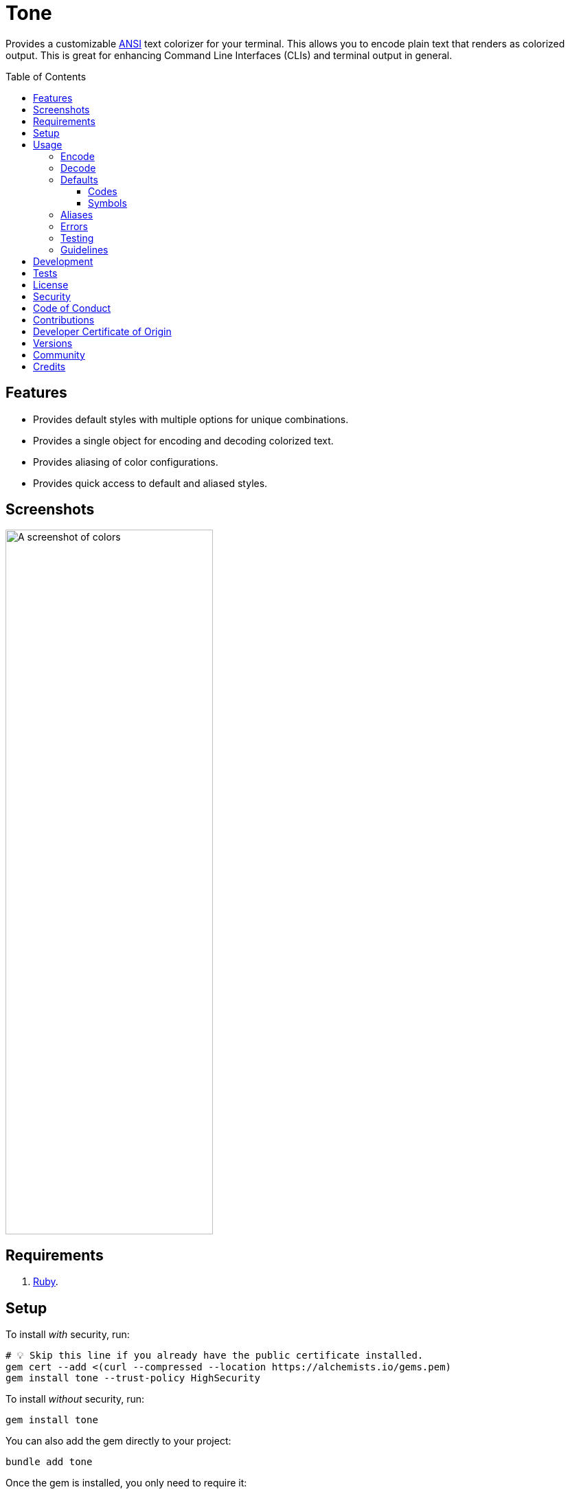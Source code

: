 :toc: macro
:toclevels: 5
:figure-caption!:

:amazing_print_link: link:https://github.com/amazing-print/amazing_print[Amazing Print]
:pattern_matching_link: link:https://alchemists.io/articles/ruby_pattern_matching[pattern matching]
:rspec_link: link:https://rspec.info[RSpec]

= Tone

Provides a customizable link:https://stackoverflow.com/questions/4842424/list-of-ansi-color-escape-sequences[ANSI] text colorizer for your terminal. This allows you to encode plain text that renders as colorized output. This is great for enhancing Command Line Interfaces (CLIs) and terminal output in general.

toc::[]

== Features

* Provides default styles with multiple options for unique combinations.
* Provides a single object for encoding and decoding colorized text.
* Provides aliasing of color configurations.
* Provides quick access to default and aliased styles.

== Screenshots

image::https://alchemists.io/images/projects/tone/screenshot.png[A screenshot of colors,width=302,height=1026,role=focal_point]

== Requirements

. link:https://www.ruby-lang.org[Ruby].

== Setup

To install _with_ security, run:

[source,bash]
----
# 💡 Skip this line if you already have the public certificate installed.
gem cert --add <(curl --compressed --location https://alchemists.io/gems.pem)
gem install tone --trust-policy HighSecurity
----

To install _without_ security, run:

[source,bash]
----
gem install tone
----

You can also add the gem directly to your project:

[source,bash]
----
bundle add tone
----

Once the gem is installed, you only need to require it:

[source,ruby]
----
require "tone"
----

== Usage

Basic usage is as follows:

[source,ruby]
----
tone = Tone.new
tone["Success!", :green]  # "\e[32mSuccess!\e[0m"
----

There is a lot more you can do with this gem so the following sections will delve into the specifics.

=== Encode

As you saw earlier, you can encode plain text as colorized text using `+#[]+`. Use of the `+#[]+` method is an _alias_ to the longer `#encode` method. This allows you to use minimal syntax to create colorized text. Here's a few more examples:

[source,ruby]
----
tone = Tone.new

# With symbols.
tone["Success", :black, :on_green]    # "\e[30;42mSuccess\e[0m"

# With strings.
tone["Success", "black", "on_green"]  # "\e[30;42mSuccess\e[0m"

# With no styles.
tone["Success"]                       # "Success"

# With any object that responds to `#to_str` or `#to_s`.
tone[Object.new, :green]              # "\e[32m#<Object:0x000000010f095668>\e[0m"

# With nil.
tone[nil]                             # ""

# With interspersed nils (nils are ignored).
tone["Success", nil, :green, nil]     # "\e[32mSuccess\e[0m"
----

The first argument is the text you want to encode/colorize. This can be a word, phrase, paragraph, or entire document. All arguments that follow after the first argument are _style_ arguments which allow you to style the color of your text as you see fit. In this case, the `"Success"` text will use a _black foreground_ on a _green background_. The styles available for you to use will be explained shortly, though. For now, know that `+#[]+` is shorthand for `#encode` so any of the above examples could be replaced with `#encode` messages. Example:

[source,ruby]
----
tone = Tone.new
tone.encode "Success", :black, :on_green  # "\e[30;42mSuccess\e[0m"
----

Both methods are available to use depending on your preference.

=== Decode

Once your text has been encoded with colors, it can be nice to decode the colorized text back to plain text along with additional metadata. This is helpful -- as an example -- for testing purposes since you might not always want to deal with the hard to read escape characters. If we build upon the examples from the _Encode_ section, we can decode our colorized text into plain text with extra metadata:

[source,ruby]
----
tone = Tone.new

tone.decode "\e[30;42mSuccess\e[0m"  # [["Success", :black, :on_green]]
tone.decode "\e[37;41mFailure\e[0m"  # [["Failure", :white, :on_red]]
----

Notice we get an array of sub arrays which mimic the original arguments passed to `#encode`. This allows you to encode and decode with minimal effort. Here's a more complex example where a sentence is used and formatted with the {amazing_print_link} gem:

[source,ruby]
----
tone = Tone.new
ap tone.decode("We turned a \e[37;41mfailure\e[0m into a \e[30;42msuccess\e[0m!")

# [
#   [
#     "We turned a "
#   ],
#   [
#     "failure",
#     :white,
#     :on_red
#   ],
#   [
#     " into a "
#   ],
#   [
#     "success",
#     :black,
#     :on_green
#   ],
#   [
#     "!"
#   ]
# ]
----

For plain text, you get a single element array but for colorized text, it will be broken down into an array of arguments. This allows you to easily iterate over this structure for parsing, transformation, or {pattern_matching_link} purposes.

Here's another example where a paragraph is used:

[source,ruby]
----
tone = Tone.new

paragraph = <<~CONTENT.strip
  Yesterday \e[30;42mwent well\e[0m
  but tomorrow will be \e[37;41mmore challenging\e[0m.
CONTENT

ap tone.decode(paragraph)

# [
#   [
#     "Yesterday "
#   ],
#   [
#     "went well",
#     :black,
#     :on_green
#   ],
#   [
#     "\nbut tomorrow will be "
#   ],
#   [
#     "more challenging",
#     :white,
#     :on_red
#   ],
#   [
#     "."
#   ]
# ]
----

=== Defaults

To display defaults, use:

``` ruby
tone = Tone.new
tone.defaults
```

The above will output something similar to what you see below (minus the categorization) of key and value which will allow you to pick and choose the style or combination of styles you desire.

* *Styles*
** `clear`
** `bold`
** `dim`
** `italic`
** `underline`
** `inverse`
** `hidden`
** `strikethrough`
* *Foregrounds*
** `black`
** `red`
** `green`
** `yellow`
** `blue`
** `purple`
** `cyan`
** `white`
** `bright_black`
** `bright_red`
** `bright_green`
** `bright_yellow`
** `bright_blue`
** `bright_purple`
** `bright_cyan`
** `bright_white`
* *Backgrounds*
** `on_black`
** `on_red`
** `on_green`
** `on_yellow`
** `on_blue`
** `on_purple`
** `on_cyan`
** `on_white`
** `on_bright_black`
** `on_bright_red`
** `on_bright_green`
** `on_bright_yellow`
** `on_bright_blue`
** `on_bright_purple`
** `on_bright_cyan`
** `on_bright_white`

These are the defaults for which you can mix-n-match as desired to produce colorful output. For example, if you want black text on a green background with an underline, you could use:

[source,ruby]
----
tone = Tone.new
puts tone["Success!", :black, :on_green, :strikethrough]
----

==== Codes

For situations where you'd like to find a code (or codes) for a symbol you can use the following:

[source,ruby]
----
tone = Tone.new

tone.find_code :green                # 32
tone.find_code :bogus                # nil
tone.find_codes :green               # [32]
tone.find_codes :red, :green, :blue  # [31, 32, 34]
tone.find_codes :bogus, :invalid     # [nil, nil]
----

==== Symbols

Much like with the codes, mentioned above, you can find a symbol (or symbols) for a code too:

[source,ruby]
----
tone = Tone.new

tone.find_symbol 32           # :green
tone.find_symbol 666          # nil
tone.find_symbols 32          # [:green]
tone.find_symbols 31, 32, 34  # [:red, :green, :blue]
tone.find_symbols 666, 999    # [nil, nil]
----

=== Aliases

You can alias combinations of default styles with a descriptive name for shorthand reuse. This allows you to reduce duplicated effort and speed up your workflow. Here are a few examples:

[source,ruby]
----
tone = Tone.new
tone.add_alias :success, :black, :on_green
tone.add_alias :failure, :white, :on_red

tone["Success!", :success]  # "\e[30;42mSuccess!\e[0m"
tone["Failure!", :failure]  # "\e[37;41mFailure!\e[0m"
----

Notice that the first argument is your alias and _all arguments after the first argument_ is the list of styles. Once added, both the `:success` and `:failure` aliases can immediately be used. You can also add multiple aliases, at once, by chaining your messages:

``` ruby
tone = Tone.new
           .add_alias(:success, :black, :on_green)
           .add_alias :failure, :white, :on_red

tone["Success!", :success]  # "\e[30;42mSuccess!\e[0m"
tone["Failure!", :failure]  # "\e[37;41mFailure!\e[0m"
```

Aliases -- and associated styles -- can be symbols or strings. The following, despite using strings, is identical to the above:

[source,ruby]
----
tone = Tone.new
           .add_alias("success", "black", "on_green")
           .add_alias "failure", "white", "on_red"

tone["Success!", :success]  # "\e[30;42mSuccess!\e[0m"
tone["Failure!", :failure]  # "\e[37;41mFailure!\e[0m"
----

To see the list of all aliases added, use:

[source,ruby]
----
tone = Tone.new.add_alias(:success, :black, :on_green).add_alias :failure, :white, :on_red
ap tone.aliases

# {
#   :success => [
#     :black,
#     :on_green
#   ],
#   :failure => [
#     :white,
#     :on_red
#   ]
# }
----

To get a specific alias, use:

[source,ruby]
----
tone = Tone.new.add_alias :success, :black, :on_green
tone.get_alias :success

# [:black, :on_green]
----

In the case of a default, you'll only get back the given key:

[source,ruby]
----
Tone.new.get_alias :green  # :green
----

=== Errors

There are several checks performed which might result in a `Tone::Error` if not properly used. Here's a few examples of what you might see.

[source,ruby]
----
tone = Tone.new

tone.add_alias :bogus
# Alias must have styles: :bogus. (Tone::Error)

tone.add_alias :bogus, nil
# Alias must have styles: :bogus. (Tone::Error)

tone.add_alias :red, :red
# Alias mustn't duplicate (override) default: :red. (Tone::Error)

tone.add_alias :bogus, :invalid
# Invalid style (:invalid) for key (:bogus). (Tone::Error)

tone.add_alias :success, :black, :on_green
tone.add_alias :success, :black, :on_green
# Duplicate alias detected (already exists): :success. (Tone::Error)

tone.get_alias nil
# Invalid alias or default: nil. (Tone::Error)

tone.get_alias :bogus
# Invalid alias or default: :bogus. (Tone::Error)
----

=== Testing

When using this gem in your project, you might find it convenient to use the `have_color` {rspec_link} matcher. This matcher is optional and _must be manually required_ for use in your spec helper:

[source,ruby]
----
# spec_helper.rb
require "tone/rspec/matchers/have_color"
----

Once required, you can leverage the matcher in any spec as follows:

[source,ruby]
----
RSpec.describe DemoPresenter do
  subject(:presenter) { DemoPresenter.new color: }

  let(:color) { Tone.new }

  describe "#to_s" do
    it "renders colored text" do
      expect(presenter.to_s).to have_color(color, ["Test 0.0.0: A test.", :bold])
    end
  end
end
----

The first argument _must be an instanced of Tone_ because you might have custom aliases which must be known in order to validate your spec. All subsequent arguments (one to many) that follow after the first argument can be a list of decoded tuples as would normally be answered by `Tone#decode`.

In situations where the spec fails, you'll get a formatted error so you can quickly fix as necessary:

....
expected "\e[37mtest\e[0m\n" to have color decoded as:
["text", :blue],
["\n"]

but actually is:
["test", :white],
["\n"]
....

=== Guidelines

The following are worth considering, when using this gem, to help keep your implementation consistent.

Order your arguments by style, foreground, and background when encoding:

[source,ruby]
----
# No
tone["test, :underline, :on_black, :white]
tone["test, :white, :underline, :on_black]
tone["test, :on_black, :white, :underline]

# Yes
tone["test, :underline, :white, :on_black]
----

Order your arguments by style, foreground, and background when adding aliases:

[source,ruby]
----
# No
tone.add_alias :demo, :underline, :on_black, :white
tone.add_alias :demo, :white, :underline, :on_black
tone.add_alias :demo, :on_black, :white, :underline

# Yes
tone.add_alias :demo, :underline, :white, :on_black
----

These are not hard requirements but these little touches will help improve readability. 🎉

== Development

To contribute, run:

[source,bash]
----
git clone https://github.com/bkuhlmann/tone
cd tone
bin/setup
----

You can use the IRB console for direct access to all objects:

[source,bash]
----
bin/console
----

Lastly, there is a `bin/demo` script which displays the default styles for quick visual reference. This is the same script used to generate the screenshots shown at the top of this document.

[source,bash]
----
bin/demo
----

== Tests

To test, run:

[source,bash]
----
bin/rake
----

== link:https://alchemists.io/policies/license[License]

== link:https://alchemists.io/policies/security[Security]

== link:https://alchemists.io/policies/code_of_conduct[Code of Conduct]

== link:https://alchemists.io/policies/contributions[Contributions]

== link:https://alchemists.io/policies/developer_certificate_of_origin[Developer Certificate of Origin]

== link:https://alchemists.io/projects/tone/versions[Versions]

== link:https://alchemists.io/community[Community]

== Credits

* Built with link:https://alchemists.io/projects/gemsmith[Gemsmith].
* Engineered by link:https://alchemists.io/team/brooke_kuhlmann[Brooke Kuhlmann].
